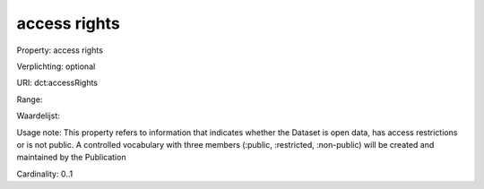 access rights
=============

Property: access rights

Verplichting: optional

URI: dct:accessRights

Range: 

Waardelijst: 

Usage note: This property refers to information that indicates whether the Dataset is open data, has access restrictions or is not public. A controlled vocabulary with three members (:public, :restricted, :non-public) will be created and maintained by the Publication

Cardinality: 0..1

